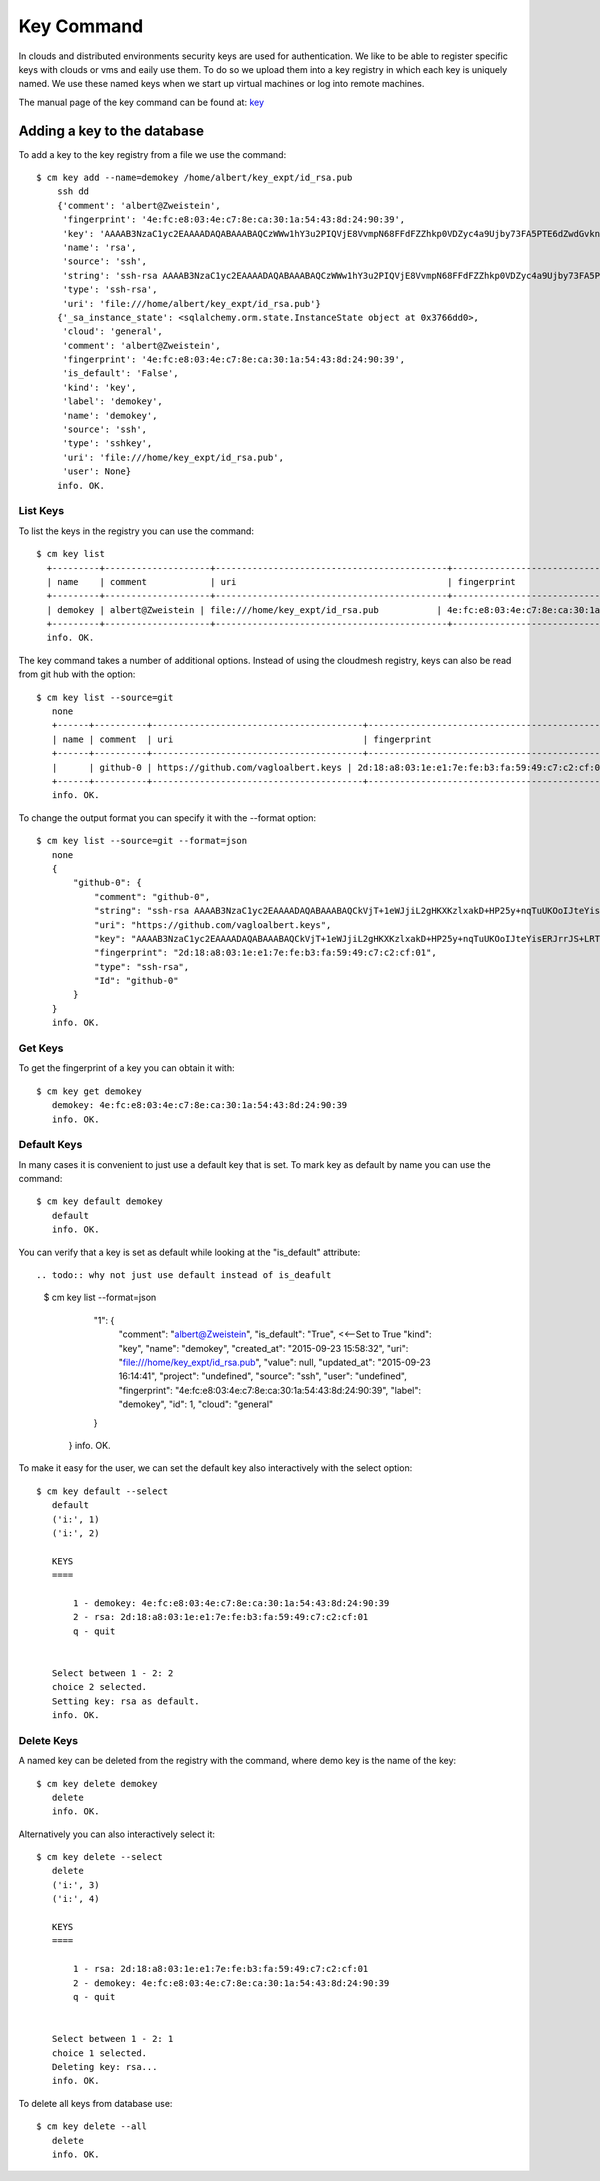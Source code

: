 Key Command
======================================================================

In clouds and distributed environments security keys are used for
authentication. We like to be able to register specific keys with
clouds or vms and eaily use them. To do so we upload them into a key
registry in which each key is uniquely named. We use these named keys
when we start up virtual machines or log into remote machines.

The manual page of the key command can be found at: `key
<../man/man.html#key>`_


Adding a key to the database
----------------------------------------------------------------------

To add a key to the key registry from a file we use the command::

    $ cm key add --name=demokey /home/albert/key_expt/id_rsa.pub
        ssh dd
        {'comment': 'albert@Zweistein',
         'fingerprint': '4e:fc:e8:03:4e:c7:8e:ca:30:1a:54:43:8d:24:90:39',
         'key': 'AAAAB3NzaC1yc2EAAAADAQABAAABAQCzWWw1hY3u2PIQVjE8VvmpN68FFdFZZhkp0VDZyc4a9Ujby73FA5PTE6dZwdGvknjiVX3xBwGhlBzIzvXkHiD2I2EGkR99Y4xOcEZGvZZyA+ktPPiKlfsC9cPH9PBCf6rD84vLeUb57t1Y7dPuH18gRy/ZqzOZPkgk28ZKT0YX2+b8BRjg9lK88ciL4qIoaoOeDjGaXDAa2Y8JAc1AMU4hL/ZXGb3EsiIIsUf9mjjGwnTk44OZghJvmo6e9teBKoZFQdi7WfzPFMUaMui6+KROBrJmep+E2FEBf7UMu4gl5Ib4GNkk+NN5wKS2QYlEvradkwgclzeK5EUsPtnr1wAx',
         'name': 'rsa',
         'source': 'ssh',
         'string': 'ssh-rsa AAAAB3NzaC1yc2EAAAADAQABAAABAQCzWWw1hY3u2PIQVjE8VvmpN68FFdFZZhkp0VDZyc4a9Ujby73FA5PTE6dZwdGvknjiVX3xBwGhlBzIzvXkHiD2I2EGkR99Y4xOcEZGvZZyA+ktPPiKlfsC9cPH9PBCf6rD84vLeUb57t1Y7dPuH18gRy/ZqzOZPkgk28ZKT0YX2+b8BRjg9lK88ciL4qIoaoOeDjGaXDAa2Y8JAc1AMU4hL/ZXGb3EsiIIsUf9mjjGwnTk44OZghJvmo6e9teBKoZFQdi7WfzPFMUaMui6+KROBrJmep+E2FEBf7UMu4gl5Ib4GNkk+NN5wKS2QYlEvradkwgclzeK5EUsPtnr1wAx albert@Zweistein',
         'type': 'ssh-rsa',
         'uri': 'file:///home/albert/key_expt/id_rsa.pub'}
        {'_sa_instance_state': <sqlalchemy.orm.state.InstanceState object at 0x3766dd0>,
         'cloud': 'general',
         'comment': 'albert@Zweistein',
         'fingerprint': '4e:fc:e8:03:4e:c7:8e:ca:30:1a:54:43:8d:24:90:39',
         'is_default': 'False',
         'kind': 'key',
         'label': 'demokey',
         'name': 'demokey',
         'source': 'ssh',
         'type': 'sshkey',
         'uri': 'file:///home/key_expt/id_rsa.pub',
         'user': None}
        info. OK.

.. todo:: I do not think a user wants to see the json output. I think
	  he only wants to se eif its successfull or not. To see the
	  key one should use a list command.
	
List Keys
^^^^^^^^^^^^^

To list the keys in the registry you can use the command::

      $ cm key list
        +---------+--------------------+--------------------------------------------+-------------------------------------------------+--------+
        | name    | comment            | uri                                        | fingerprint                                     | source |
        +---------+--------------------+--------------------------------------------+-------------------------------------------------+--------+
        | demokey | albert@Zweistein | file:///home/key_expt/id_rsa.pub           | 4e:fc:e8:03:4e:c7:8e:ca:30:1a:54:43:8d:24:90:39 | ssh    |
        +---------+--------------------+--------------------------------------------+-------------------------------------------------+--------+
        info. OK.


The key command takes a number of additional options. Instead of using
the cloudmesh registry, keys can also be read from git hub with the option::

 $ cm key list --source=git
    none
    +------+----------+----------------------------------------+-------------------------------------------------+--------+
    | name | comment  | uri                                    | fingerprint                                     | source |
    +------+----------+----------------------------------------+-------------------------------------------------+--------+
    |      | github-0 | https://github.com/vagloalbert.keys | 2d:18:a8:03:1e:e1:7e:fe:b3:fa:59:49:c7:c2:cf:01 |        |
    +------+----------+----------------------------------------+-------------------------------------------------+--------+
    info. OK.


To change the output format you can specify it with the --format
option::
  
 $ cm key list --source=git --format=json
    none
    {
        "github-0": {
            "comment": "github-0",
            "string": "ssh-rsa AAAAB3NzaC1yc2EAAAADAQABAAABAQCkVjT+1eWJjiL2gHKXKzlxakD+HP25y+nqTuUKOoIJteYisERJrrJS+LRTUElYpxG7oULajHOTPcQN5UaBfKtCVINLc6WYDultovXvP0gH/W3HljppNGjzxK+T2tC8ZpFr3K0hu4TBKrTQYztA2wi0sytOI2b1NiBz5GogwOEb9LAmESpz1PAhvXpEks7W7EMT9CZ9wC5WIDvfI91Bosgon7JWFECK/VMHI3CUfR0AnOt9Mqcxa0ySubI6ZPsTt72ESMTlrEJuzih7GBe5YG2tSimVpwhjGF1+Dt2Zlgf4P+WVxZm1WrDpXapynOCyr+FScLi8KK2RPzpsmcEwZTFV",
            "uri": "https://github.com/vagloalbert.keys",
            "key": "AAAAB3NzaC1yc2EAAAADAQABAAABAQCkVjT+1eWJjiL2gHKXKzlxakD+HP25y+nqTuUKOoIJteYisERJrrJS+LRTUElYpxG7oULajHOTPcQN5UaBfKtCVINLc6WYDultovXvP0gH/W3HljppNGjzxK+T2tC8ZpFr3K0hu4TBKrTQYztA2wi0sytOI2b1NiBz5GogwOEb9LAmESpz1PAhvXpEks7W7EMT9CZ9wC5WIDvfI91Bosgon7JWFECK/VMHI3CUfR0AnOt9Mqcxa0ySubI6ZPsTt72ESMTlrEJuzih7GBe5YG2tSimVpwhjGF1+Dt2Zlgf4P+WVxZm1WrDpXapynOCyr+FScLi8KK2RPzpsmcEwZTFV",
            "fingerprint": "2d:18:a8:03:1e:e1:7e:fe:b3:fa:59:49:c7:c2:cf:01",
            "type": "ssh-rsa",
            "Id": "github-0"
        }
    }
    info. OK.

    
Get Keys
^^^^^^^^^^^^^

.. todo:: shoudl that ge renamed to fingerprint?
	  what does get do, what is its semantic?
	  
To get the fingerprint of a key you can obtain it with::

 $ cm key get demokey
    demokey: 4e:fc:e8:03:4e:c7:8e:ca:30:1a:54:43:8d:24:90:39
    info. OK.

Default Keys
^^^^^^^^^^^^^

In many cases it is convenient to just use a default key that is
set. To mark key as default by name you can use the command::

 $ cm key default demokey
    default
    info. OK.


    
You can verify that a key is set as default while looking at the
"is_default" attribute::

.. todo:: why not just use default instead of is_deafult

 $ cm key list --format=json

        "1": {
            "comment": "albert@Zweistein",
            "is_default": "True",  <<--Set to True
            "kind": "key",
            "name": "demokey",
            "created_at": "2015-09-23 15:58:32",
            "uri": "file:///home/key_expt/id_rsa.pub",
            "value": null,
            "updated_at": "2015-09-23 16:14:41",
            "project": "undefined",
            "source": "ssh",
            "user": "undefined",
            "fingerprint": "4e:fc:e8:03:4e:c7:8e:ca:30:1a:54:43:8d:24:90:39",
            "label": "demokey",
            "id": 1,
            "cloud": "general"
        }
    }
    info. OK.

To make it easy for the user, we can set the default key also
interactively with the select option::
  
 $ cm key default --select
    default
    ('i:', 1)
    ('i:', 2)

    KEYS
    ====

        1 - demokey: 4e:fc:e8:03:4e:c7:8e:ca:30:1a:54:43:8d:24:90:39
        2 - rsa: 2d:18:a8:03:1e:e1:7e:fe:b3:fa:59:49:c7:c2:cf:01
        q - quit


    Select between 1 - 2: 2
    choice 2 selected.
    Setting key: rsa as default.
    info. OK.

Delete Keys
^^^^^^^^^^^^^

A named key can be deleted from the registry with the command, where
demo key is the name of the key::

 $ cm key delete demokey
    delete
    info. OK.

Alternatively you can also interactively select it::

 $ cm key delete --select
    delete
    ('i:', 3)
    ('i:', 4)

    KEYS
    ====

        1 - rsa: 2d:18:a8:03:1e:e1:7e:fe:b3:fa:59:49:c7:c2:cf:01
        2 - demokey: 4e:fc:e8:03:4e:c7:8e:ca:30:1a:54:43:8d:24:90:39
        q - quit


    Select between 1 - 2: 1
    choice 1 selected.
    Deleting key: rsa...
    info. OK.

To delete all keys from database use::

 $ cm key delete --all
    delete
    info. OK.
